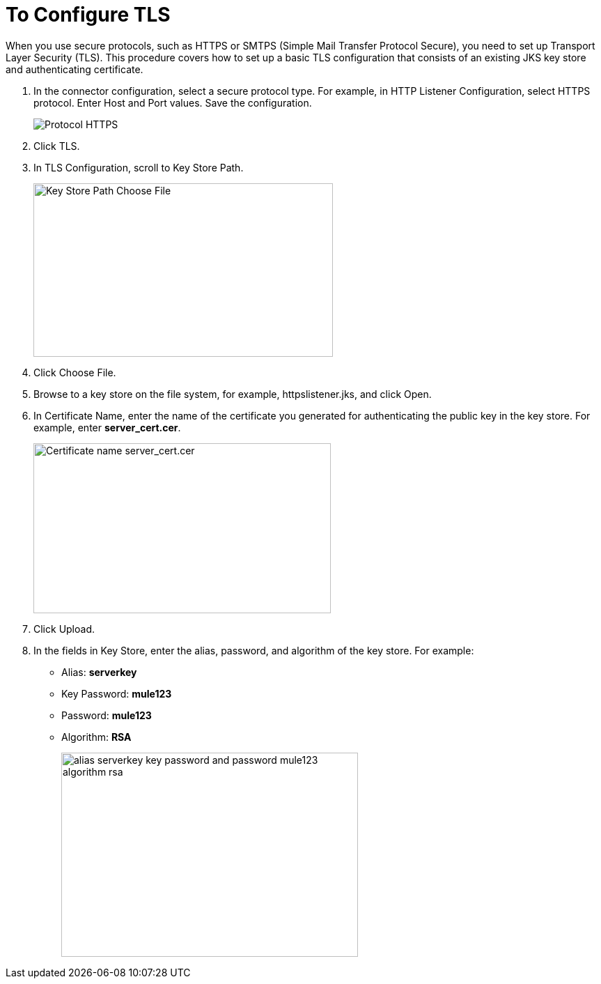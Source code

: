 = To Configure TLS

When you use secure protocols, such as HTTPS or SMTPS (Simple Mail Transfer Protocol Secure), you need to set up Transport Layer Security (TLS). This procedure covers how to set up a basic TLS configuration that consists of an existing JKS key store and authenticating certificate.

. In the connector configuration, select a secure protocol type. For example, in HTTP Listener Configuration, select HTTPS protocol. Enter Host and Port values. Save the configuration.
+
image::https.png[Protocol HTTPS]
+
. Click TLS.
. In TLS Configuration, scroll to Key Store Path.
+
image::tls-keystore-path.png[Key Store Path Choose File,height=249,width=430]
+
. Click Choose File. 
. Browse to a key store on the file system, for example, httpslistener.jks, and click Open. 
. In Certificate Name, enter the name of the certificate you generated for authenticating the public key in the key store. For example, enter *server_cert.cer*.
+
image::tls-cert-name.png[Certificate name server_cert.cer,height=244,width=427]
+
. Click Upload.
. In the fields in Key Store, enter the alias, password, and algorithm of the key store. For example:
+
* Alias: *serverkey*
* Key Password: *mule123*
* Password: *mule123*
* Algorithm: *RSA*
+
image::tls-final-ks-conf.png[alias serverkey key password and password mule123 algorithm rsa,height=293,width=426]



